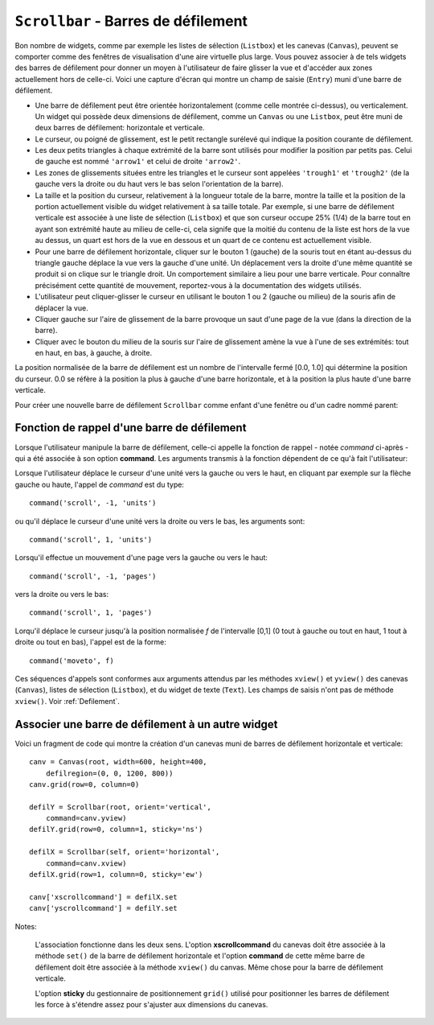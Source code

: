 .. _SCROLLBAR:

***********************************************
``Scrollbar`` - Barres de défilement
***********************************************

Bon nombre de widgets, comme par exemple les listes de sélection (``Listbox``) et les canevas (``Canvas``), peuvent se comporter comme des fenêtres de visualisation d'une aire virtuelle plus large. Vous pouvez associer à de tels widgets des barres de défilement pour donner un moyen à l'utilisateur de faire glisser la vue et d'accéder aux zones actuellement hors de celle-ci. Voici une capture d'écran qui montre un champ de saisie (``Entry``) muni d'une barre de défilement.

* Une barre de défilement peut être orientée horizontalement (comme celle montrée ci-dessus), ou verticalement. Un widget qui possède deux dimensions de défilement, comme un ``Canvas`` ou une ``Listbox``, peut être muni de deux barres de défilement: horizontale et verticale.

* Le curseur, ou poigné de glissement, est le petit rectangle surélevé qui indique la position courante de défilement.

* Les deux petits triangles à chaque extrémité de la barre sont utilisés pour modifier la position par petits pas. Celui de gauche est nommé ``'arrow1'`` et celui de droite ``'arrow2'``.

* Les zones de glissements situées entre les triangles et le curseur sont appelées ``'trough1'`` et ``'trough2'`` (de la gauche vers la droite ou du haut vers le bas selon l'orientation de la barre).

* La taille et la position du curseur, relativement à la longueur totale de la barre, montre la taille et la position de la portion actuellement visible du widget relativement à sa taille totale. Par exemple, si une barre de défilement verticale est associée à une liste de sélection (``Listbox``) et que son curseur occupe 25% (1/4) de la barre tout en ayant son extrémité haute au milieu de celle-ci, cela signife que la moitié du contenu de la liste est hors de la vue au dessus, un quart est hors de la vue en dessous et un quart de ce contenu est actuellement visible.

* Pour une barre de défilement horizontale, cliquer sur le bouton 1 (gauche) de la souris tout en étant au-dessus du triangle gauche déplace la vue vers la gauche d'une unité. Un déplacement vers la droite d'une même quantité se produit si on clique sur le triangle droit. Un comportement similaire a lieu pour une barre verticale. Pour connaître précisément cette quantité de mouvement, reportez-vous à la documentation des widgets utilisés.

* L'utilisateur peut cliquer-glisser le curseur en utilisant le bouton 1 ou 2 (gauche ou milieu) de la souris afin de déplacer la vue.

* Cliquer gauche sur l'aire de glissement de la barre provoque un saut d'une page de la vue (dans la direction de la barre).

* Cliquer avec le bouton du milieu de la souris sur l'aire de glissement amène la vue à l'une de ses extrémités: tout en haut, en bas, à gauche, à droite.

La position normalisée de la barre de défilement est un nombre de l'intervalle fermé [0.0, 1.0] qui détermine la position du curseur. 0.0 se réfère à la position la plus à gauche d'une barre horizontale, et à la position la plus haute d'une barre verticale.

Pour créer une nouvelle barre de défilement ``Scrollbar`` comme enfant d'une fenêtre ou d'un cadre nommé parent:

.. py:class:: Scrollbar(parent, option, ...)

        Le constructeur retourne le nouveau widget ``Scrollbar`` créé. Ses options incluent:

        :arg activebackground: 
                La couleur du curseur et des flèches lorsque la souris est au dessus de l'un d'eux. Voir :ref:`couleurs`.
        :arg activerelief: 
                Le relief utilisé pour afficher le curseur lorsque la souris est au dessus. Sa valeur par défaut est ``'raised'``.
        :arg bg: 
                (ou **background**) La couleur du curseur et des flèches lorsque la souris n'est pas au dessus.
        :arg bd: 
                (ou **borderwidth**) La largeur de la bordure 3d qui entoure la zone de glissement et aussi celle de l'effet 3d du curseur et des flèches. Par défaut, il n'y a pas de bordure autour de la zone de glissement, et celle des flèches et du curseur vaut 2 pixels. Pour des valeurs possibles, voir :ref:`dimensions`.
        :arg command: 
                Une fonction à appeler à chaque fois que le curseur de la barre de défilement a été déplacé. Pour plus de détails sur la façon dont cette fonction est appelée, voir :ref:`foncrappdef`.
        :arg cursor: 
                Le curseur utilisée lorsque la souris est au dessus de la barre. Voir :ref:`pointeurs`.
        :arg elementborderwidth: 
                L'épaisseur de la bordure des flèches et du curseur. Sa valeur par défaut est -1 ce qui signifie que c'est la valeur de l'option **borderwidth** qui est utilisée.
        :arg highlightbackground: 
                La couleur de la ligne de mise en valeur du focus lorsque la barre de défilement ne l'a pas. Voir :ref:`FOCUS`.
        :arg highlightcolor: 
                La couleur de la ligne de mise en valeur du focus lorsque la barre de défilement l'obtient.
        :arg highlightthickness: 
                L'épaisseur de la ligne de mise en valeur du focus. 1 par défaut. Mettre cette option à 0 pour supprimer la mise en valeur du focus.
        :arg jump: 
                Sert à contrôler ce qui arrive lorsque l'utilisateur déplace le curseur. Par défaut ``jump=0`` et chaque petit déplacement du curseur produit un appel de la fonction associée à l'option **command**. Si vous réglez cette option avec la valeur 1, la fonction de rappel ne sera pas appelée tant que l'utilisateur n'aura pas relâché le bouton de la souris.
        :arg orient: 
                Configurez cette option avec la valeur ``'horizontal'`` pour une barre de défilement horizontale et ``'vertical'`` pour une barre de défilement verticale.
        :arg relief: 
                Sert à contrôler le relief du widget; sa valeur par défaut est ``'sunken'``. Cette option n'a pas d'effet sur le système Windows.
        :arg repeatdelay: 
                Cette option contrôle la durée, en millisecondes, à partir de laquelle le curseur commence à être déplacé de manière répétive dans la direction d'un clic gauche tenui, à la souris, sur la zone de défilement. Sa valeur par défaut est 300 millisecondes.
        :arg repeatinterval: 
                Cette option contrôle la durée, en millisecondes, qui s'écoule entre deux déplacements automatiques du curseur lorsque l'utilisateur fait un clic prolongé sur la zone de défilement. Sa valeur par défaut est 100 millisecondes.
        :arg takefocus: 
                Ce widget obtient normalement le focus; voir :ref:`FOCUS`. Utilisez ``takefocus=0`` si vous souhaitez empêcher cela. Lorsqu'une barre de défilement obtient le focus, on peut la déplacer à l'aide des flèches du clavier.
        :arg troughcolor: 
                La couleur de la zone de glissement de la barre.
        :arg width: 
                La largeur de la barre, dans la direction *y* si elle est horizontale, dans la direction *x* si elle est verticale. Sa valeur par défaut est 16.

        Les méthodes d'une barre de défilement ``Scrollbar`` incluent:

        .. py:method:: activate(element=None)

                    Si aucun argument n'est fournie, cette méthode retourne l'une des chaînes ``'arrow1'``, ``'arrow2'``, ``'slider'``, ou ``''``, selon la position courante de la souris. La chaîne vide est retourné si le curseur n'est pas actuellement au dessus du curseur ou d'une des deux flèches.

                    Pour mettre en valeur un de ces éléments (en utilisant les valeurs des options **activerelief** et **activebackground**), appelez cette méthode avec l'une des chaînes indiquées plus haut.

        .. py:method:: delta(dx, dy)

                    Étant donné un mouvement de *dx* pixels selon *x* et de *dy* pixels selon *y*, cette méthode retourne un flottant qui devrait être ajouté à la valeur normalisée correspondante de la position courante du curseur afin qu'il effectue le même mouvement.

        .. py:method:: fraction(x, y)

                    Étant donné une position *(x, y)*, cette méthode retourne la valeur normalisée (dans l'intervalle [0.0, 1.0]) de la position du curseur qui serait la plus proche de cette position.

        .. py:method:: get()

                    Retourne un 2-tuple ``(a, b)`` qui décrit la position courante du curseur. ``a`` appartient à [0, 1] et correspond au bord gauche ou haut du curseur selon l'orientation de la barre. ``b`` se rapporte à son bord droit ou bas. Par exemple, si le curseur s'étend de la moitié au trois quart de la barre de défilement, vous obtiendriez (0.5,0.75).

        .. py:method:: identify(x, y)

                    Retourne une chaîne de caractères qui précise la partie de la barre de défilement située à la position *(x, y)*. Les valeurs de retour possibles sont ``'arrow1'``, ``'trough1'``, ``'slider'``, ``'trough2'``, ``'arrow2'``, ou la chaîne vide ``''`` si cette position ne correpond à aucun composant de la barre.

        .. py:method:: set(deb, fin)

                    Pour munir un widget ``w`` d'une barre de défilement, configurer son option **xscrollcommand** ou **yscrollcommand** avec cette méthode. Les arguments ont la même signification que les valeurs retournées par la méthode ``get()`` décrite plus tôt. De cette façon, le widget ``w`` est en mesure d'avertir la barre de défilement de la portion de sa zone d'affichage actuellement visible afin que la barre soit ajustée en conséquence. Notez que le déplacement du curseur ne produit pas pour autant le glissement de la zone visible du widget ``w``.
 
.. _foncrappdef:
        
Fonction de rappel d'une barre de défilement
============================================

Lorsque l'utilisateur manipule la barre de défilement, celle-ci appelle la fonction de rappel - notée *command* ci-après - qui a été associée à son option **command**. Les arguments transmis à la fonction dépendent de ce qu'à fait l'utilisateur:

Lorsque l'utilisateur déplace le curseur d'une unité vers la gauche ou vers le haut, en cliquant par exemple sur la flèche gauche ou haute, l'appel de *command* est du type::

        command('scroll', -1, 'units')

ou qu'il déplace le curseur d'une unité vers la droite ou vers le bas, les arguments sont::

        command('scroll', 1, 'units')

Lorsqu'il effectue un mouvement d'une page vers la gauche ou vers le haut::

        command('scroll', -1, 'pages')

vers la droite ou vers le bas::

        command('scroll', 1, 'pages')

Lorqu'il déplace le curseur jusqu'à la position normalisée *f* de l'intervalle [0,1] (0 tout à gauche ou tout en haut, 1 tout à droite ou tout en bas), l'appel est de la forme::

        command('moveto', f)

Ces séquences d'appels sont conformes aux arguments attendus par les méthodes ``xview()`` et ``yview()`` des canevas (``Canvas``), listes de sélection (``Listbox``), et du widget de texte (``Text``). Les champs de saisis n'ont pas de méthode ``xview()``. Voir :ref:`Defilement`.

.. _assodefil:

Associer une barre de défilement à un autre widget
==================================================

Voici un fragment de code qui montre la création d'un canevas muni de barres de défilement horizontale et verticale::

    canv = Canvas(root, width=600, height=400,
        defilregion=(0, 0, 1200, 800))
    canv.grid(row=0, column=0)

    defilY = Scrollbar(root, orient='vertical',
        command=canv.yview)
    defilY.grid(row=0, column=1, sticky='ns')

    defilX = Scrollbar(self, orient='horizontal',
        command=canv.xview)
    defilX.grid(row=1, column=0, sticky='ew')

    canv['xscrollcommand'] = defilX.set
    canv['yscrollcommand'] = defilY.set

Notes:

    L'association fonctionne dans les deux sens. L'option **xscrollcommand** du canevas doit être associée à la méthode ``set()`` de la barre de défilement horizontale et l'option **command** de cette même barre de défilement doit être associée à la méthode ``xview()`` du canvas. Même chose pour la barre de défilement verticale.

    L'option **sticky** du gestionnaire de positionnement ``grid()`` utilisé pour positionner les barres de défilement les force à s'étendre assez pour s'ajuster aux dimensions du canevas.
